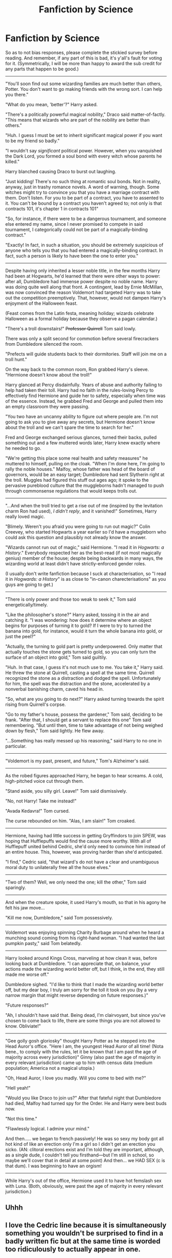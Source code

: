 #+TITLE: Fanfiction by Science

* Fanfiction by Science
:PROPERTIES:
:Author: zzzyxas
:Score: 3
:DateUnix: 1530579765.0
:DateShort: 2018-Jul-03
:END:
So as to not bias responses, please complete the stickied survey before reading. And remember, if any part of this is bad, it's y'all's fault for voting for it. (Symmetrically, I will be more than happy to award the sub credit for any parts that happen to be good.)

--------------

"You'll soon find out some wizarding families are much better than others, Potter. You don't want to go making friends with the wrong sort. I can help you there."

"What do you mean, 'better'?" Harry asked.

"There's a politically powerful magical nobility," Draco said matter-of-factly. "This means that wizards who are part of the nobility are better than others."

"Huh. I guess I must be set to inherit significant magical power if you want to be my friend so badly."

"I wouldn't say /significant/ political power. However, when you vanquished the Dark Lord, you formed a soul bond with every witch whose parents he killed."

Harry blanched causing Draco to burst out laughing.

"Just kidding! There's no such thing at romantic soul bonds. Not in reality, anyway, just in trashy romance novels. A word of warning, though. Some witches might try to convince you that you have a marriage contract with them. Don't listen. For you to be part of a contract, you have to assented to it. You can't be bound by a contract you haven't agreed to; not only is that contracts 101, it's chapter 1 in contracts 101"

"So, for instance, if there were to be a dangerous tournament, and someone else entered my name, since I never promised to compete in said tournament, I categorically could not be part of a magically-binding contract."

"Exactly! In fact, in such a situation, you should be extremely suspicious of anyone who tells you that you had entered a magically-binding contract. In fact, such a person is likely to have been the one to enter you."

--------------

Despite having only inherited a lesser noble title, in the few months Harry had been at Hogwarts, he'd learned that there were other ways to power: after all, Dumbledore had immense power despite no noble name. Harry was doing quite well along that front. A contingent, lead by Ernie McMillan, was now convinced the reason Voldemort had targeted Harry was to take out the competition preemptively. That, however, would not dampen Harry's enjoyment of the Halloween feast.

(Feast comes from the Latin festa, meaning holiday; wizards celebrate Halloween as a formal holiday because they observe a pagan calendar.)

"There's a troll downstairs!" +Professor Quirrell+ Tom said lowly.

There was only a split second for commotion before several firecrackers from Dumbledore silenced the room.

"Prefects will guide students back to their dormitories. Staff will join me on a troll hunt."

On the way back to the common room, Ron grabbed Harry's sleeve. "Hermione doesn't know about the troll!"

Harry glanced at Percy disdainfully. Years of abuse and authority failing to help had taken their toll. Harry had no faith in the rules-loving Percy to effectively find Hermione and guide her to safety, especially when time was of the essence. Instead, he grabbed Fred and George and pulled them into an empty classroom they were passing.

"You two have an uncanny ability to figure out where people are. I'm not going to ask you to give away any secrets, but Hermione doesn't know about the troll and we can't spare the time to search for her."

Fred and George exchanged serious glances, turned their backs, pulled something out and a few muttered words later, Harry knew exactly where he needed to go.

"We're getting this place some real health and safety measures" he muttered to himself, pulling on the cloak. "When I'm done here, I'm going to rally the noble houses." Malfoy, whose father was head of the board of governors, would be an easy target; Dumbledore had sent Slytherin right at the troll. Muggles had figured this stuff out ages ago; it spoke to the pervasive pureblood culture that the muggleborns hadn't managed to push through commonsense regulations that would keeps trolls out.

--------------

"...And when the troll tried to get a rise out of me (inspired by the levitation charm Ron had used), /I didn't reply/, and it vanished!" Sometimes, Harry really loved magic.

"Blimely. Weren't you afraid you were going to run out magic?" Colin Creevey, who started Hogwarts a year earlier so I'd have a muggleborn who could ask this question and plausibly not already know the answer.

"Wizards cannot run out of magic," said Hermione. "I read it in /Hogwarts: a History/." Everybody respected her as the best-read (if not most magically genius) member of the house; despite being backwards in many ways, the wizarding world at least didn't have strictly-enforced gender roles.

(I usually don't write fanfiction because I suck at characterisation, so "I read it in /Hogwards: a History/" is as close to "in-canon charecterisations" as you guys are going to get.)

--------------

"There is only power and those too weak to seek it," Tom said energetically/timely.

"Like the philosopher's stone?" Harry asked, tossing it in the air and catching it. "I was wondering: how does it determine where an object begins for purposes of turning it to gold? If I were to try to turned the banana into gold, for instance, would it turn the whole banana into gold, or just the peel?"

"Actually, the turning to gold part is pretty underpowered. Only matter that actually touches the stone gets turned to gold, so you can only turn the surface of an object into gold," Tom said guiltily.

"Huh. In that case, I guess it's not much use to me. You take it," Harry said. He threw the stone at Quirrell, casting a spell at the same time. Quirrell recognized the stone as a distraction and dodged the spell. Unfortunately for him, the spell was the distraction and the stone, accelerated by a nonverbal banishing charm, caved his head in.

"So, what are you going to do next?" Harry asked turning towards the spirit rising from Quirrell's corpse.

"Go to my father's house, possess the gardener," Tom said, deciding to be frank. "After that, I should get a servant to replace this one" Tom said remembering. "But until then, time to take advantage of not being weighed down by flesh," Tom said lightly. He flew away.

"...Something has really messed up his reasoning," said Harry to no one in particular.

--------------

"Voldemort is my past, present, and future," Tom's Alzheimer's said.

--------------

As the robed figures approached Harry, he began to hear screams. A cold, high-pitched voice cut through them.

"Stand aside, you silly girl. Leave!" Tom said dismissively.

"No, not Harry! Take me instead!"

"Avada Kedavra!" Tom cursed.

The curse rebounded on him. "Alas, I am slain!" Tom croaked.

--------------

Hermione, having had little success in getting Gryffindors to join SPEW, was hoping that Hufflepuffs would find the cause more worthy. With all of Hufflepuff united behind Cedric, she'd only need to convince him instead of an entire house. This, however, was proving harder than she'd anticipated.

"I find," Cedric said, "that wizard's do not have a clear and unambiguous moral duty to unilaterally free all the house elves."

--------------

"Two of them? Well, we only need the one; kill the other," Tom said sparingly.

--------------

And when the creature spoke, it used Harry's mouth, so that in his agony he felt his jaw move...

"Kill me now, Dumbledore," said Tom possessively.

--------------

Voldemort was enjoying spinning Charity Burbage around when he heard a munching sound coming from his right-hand woman. "I had wanted the last pumpkin pasty," said Tom belatedly.

--------------

Harry looked around Kings Cross, marveling at how clean it was, before looking back at Dumbledore. "I can appreciate that, on balance, your actions made the wizarding world better off, but I think, in the end, they still made me worse off."

Dumbledore sighed. "I'd like to think that I made the wizarding world better off, but my dear boy, I truly am sorry for the toll it took on you (by a very narrow margin that might reverse depending on future responses.)"

"Future responses?"

"Ah, I shouldn't have said that. Being dead, I'm clairvoyant, but since you've chosen to come back to life, there are some things you are not allowed to know. Obliviate!"

--------------

"Gee golly gosh gloriosky" thought Harry Potter as he stepped into the Head Auror's office. "Here I am, the youngest Head Auror of all time! (Nota bene., to comply with the rules, let it be known that I am past the age of majority across every jurisdiction)" Ginny (also past the age of majority in every relevant jurisdiction) came up to him with census data (medium population; America not a magical utopia.)

"Oh, Head Auror, I love you madly. Will you come to bed with me?"

"Hell yeah!"

"Would you like Draco to join us?" After that fateful night that Dumbledore had died, Malfoy had turned spy for the Order. He and Harry were best buds now.

"Not this time."

"Flawlessly logical. I admire your mind."

And then..... we began to french passively! He was so sexy my body got all hot kind of like an erection only I'm a girl so I didn't get an erection you sicko. (AN: clitoral erections exist and I'm told they are important, although, as a single dude, I couldn't tell you firsthand---but I'm still in school, so maybe we'll cover that in detail at some point) And then... we HAD SEX (c is that dum). I was beginning to have an orgism!

--------------

While Harry's out of the office, Hermione used it to have hot femslash sex with Luna. (Both, obviously, were past the age of majority in every relevant jurisdiction.)


** Uhhh
:PROPERTIES:
:Author: CalculusWarrior
:Score: 6
:DateUnix: 1530588254.0
:DateShort: 2018-Jul-03
:END:


** I love the Cedric line because it is simultaneously something you wouldn't be surprised to find in a badly written fic but at the same time is worded too ridiculously to actually appear in one.

Idk if that makes sense, but whatever top quality crack 10/10
:PROPERTIES:
:Author: Pudpop
:Score: 5
:DateUnix: 1530626714.0
:DateShort: 2018-Jul-03
:END:


** Most of it was good, but the "Kill the spare"-part was amazing
:PROPERTIES:
:Author: fflai
:Score: 3
:DateUnix: 1530618258.0
:DateShort: 2018-Jul-03
:END:
